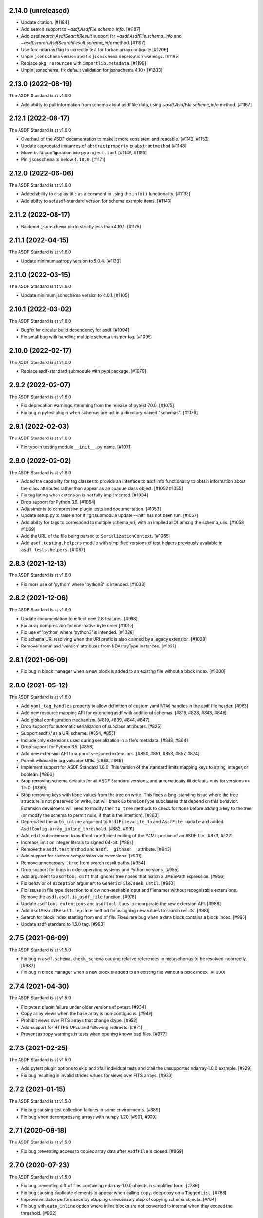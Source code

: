 2.14.0 (unreleased)
-------------------

- Update citation. [#1184]
- Add search support to `~asdf.AsdfFile.schema_info`. [#1187]
- Add `asdf.search.AsdfSearchResult` support for `~asdf.AsdfFile.schema_info` and
  `~asdf.search.AsdfSearchResult.schema_info` method. [#1197]
- Use forc ndarray flag to correctly test for fortran array contiguity [#1206]
- Unpin ``jsonschema`` version and fix ``jsonschema`` deprecation warnings. [#1185]
- Replace ``pkg_resources`` with ``importlib.metadata``. [#1199]
- Unpin jsonschema, fix default validation for jsonschema 4.10+ [#1203]

2.13.0 (2022-08-19)
-------------------

The ASDF Standard is at v1.6.0

- Add ability to pull information from schema about asdf file data, using `~asdf.AsdfFile.schema_info`
  method. [#1167]

2.12.1 (2022-08-17)
-------------------

The ASDF Standard is at v1.6.0

- Overhaul of the ASDF documentation to make it more consistent and readable. [#1142, #1152]
- Update deprecated instances of ``abstractproperty`` to ``abstractmethod`` [#1148]
- Move build configuration into ``pyproject.toml`` [#1149, #1155]
- Pin ``jsonschema`` to below ``4.10.0``. [#1171]

2.12.0 (2022-06-06)
-------------------

The ASDF Standard is at v1.6.0

- Added ability to display title as a comment in using the
  ``info()`` functionality. [#1138]
- Add ability to set asdf-standard version for schema example items. [#1143]

2.11.2 (2022-08-17)
-------------------

- Backport ``jsonschema`` pin to strictly less than 4.10.1. [#1175]

2.11.1 (2022-04-15)
-------------------

The ASDF Standard is at v1.6.0

- Update minimum astropy version to 5.0.4. [#1133]

2.11.0 (2022-03-15)
-------------------

The ASDF Standard is at v1.6.0

- Update minimum jsonschema version to 4.0.1. [#1105]

2.10.1 (2022-03-02)
-------------------

The ASDF Standard is at v1.6.0

- Bugfix for circular build dependency for asdf. [#1094]

- Fix small bug with handling multiple schema uris per tag. [#1095]

2.10.0 (2022-02-17)
-------------------

The ASDF Standard is at v1.6.0

- Replace asdf-standard submodule with pypi package. [#1079]

2.9.2 (2022-02-07)
------------------

The ASDF Standard is at v1.6.0

- Fix deprecation warnings stemming from the release of pytest 7.0.0. [#1075]

- Fix bug in pytest plugin when schemas are not in a directory named "schemas". [#1076]

2.9.1 (2022-02-03)
------------------

The ASDF Standard is at v1.6.0

- Fix typo in testing module ``__init__.py`` name. [#1071]

2.9.0 (2022-02-02)
------------------

The ASDF Standard is at v1.6.0

- Added the capability for tag classes to provide an interface
  to asdf info functionality to obtain information about the
  class attributes rather than appear as an opaque class object.
  [#1052 #1055]

- Fix tag listing when extension is not fully implemented. [#1034]

- Drop support for Python 3.6. [#1054]

- Adjustments to compression plugin tests and documentation. [#1053]

- Update setup.py to raise error if "git submodule update --init" has
  not been run. [#1057]

- Add ability for tags to correspond to multiple schema_uri, with an
  implied allOf among the schema_uris. [#1058, #1069]

- Add the URL of the file being parsed to ``SerializationContext``. [#1065]

- Add ``asdf.testing.helpers`` module with simplified versions of test
  helpers previously available in ``asdf.tests.helpers``. [#1067]

2.8.3 (2021-12-13)
------------------

The ASDF Standard is at v1.6.0

- Fix more use of 'python' where 'python3' is intended. [#1033]

2.8.2 (2021-12-06)
------------------

The ASDF Standard is at v1.6.0

- Update documentation to reflect new 2.8 features. [#998]

- Fix array compression for non-native byte order [#1010]

- Fix use of 'python' where 'python3' is intended. [#1026]

- Fix schema URI resolving when the URI prefix is also
  claimed by a legacy extension. [#1029]

- Remove 'name' and 'version' attributes from NDArrayType
  instances. [#1031]

2.8.1 (2021-06-09)
------------------

- Fix bug in block manager when a new block is added to an existing
  file without a block index. [#1000]

2.8.0 (2021-05-12)
------------------

The ASDF Standard is at v1.6.0

- Add ``yaml_tag_handles`` property to allow definition of custom yaml
  ``%TAG`` handles in the asdf file header. [#963]

- Add new resource mapping API for extending asdf with additional
  schemas. [#819, #828, #843, #846]

- Add global configuration mechanism. [#819, #839, #844, #847]

- Drop support for automatic serialization of subclass
  attributes. [#825]

- Support asdf:// as a URI scheme. [#854, #855]

- Include only extensions used during serialization in
  a file's metadata. [#848, #864]

- Drop support for Python 3.5. [#856]

- Add new extension API to support versioned extensions.
  [#850, #851, #853, #857, #874]

- Permit wildcard in tag validator URIs. [#858, #865]

- Implement support for ASDF Standard 1.6.0.  This version of
  the standard limits mapping keys to string, integer, or
  boolean. [#866]

- Stop removing schema defaults for all ASDF Standard versions,
  and automatically fill defaults only for versions <= 1.5.0. [#860]

- Stop removing keys with ``None`` values from the tree on write.  This
  fixes a long-standing issue where the tree structure is not preserved
  on write, but will break ``ExtensionType`` subclasses that depend on
  this behavior.  Extension developers will need to modify their
  ``to_tree`` methods to check for ``None`` before adding a key to
  the tree (or modify the schema to permit nulls, if that is the
  intention). [#863]

- Deprecated the ``auto_inline`` argument to ``AsdfFile.write_to`` and
  ``AsdfFile.update`` and added ``AsdfConfig.array_inline_threshold``. [#882, #991]

- Add ``edit`` subcommand to asdftool for efficient editing of
  the YAML portion of an ASDF file.  [#873, #922]

- Increase limit on integer literals to signed 64-bit. [#894]

- Remove the ``asdf.test`` method and ``asdf.__githash__`` attribute. [#943]

- Add support for custom compression via extensions. [#931]

- Remove unnecessary ``.tree`` from search result paths. [#954]

- Drop support for bugs in older operating systems and Python versions. [#955]

- Add argument to ``asdftool diff`` that ignores tree nodes that match
  a JMESPath expression. [#956]

- Fix behavior of ``exception`` argument to ``GenericFile.seek_until``. [#980]

- Fix issues in file type detection to allow non-seekable input and
  filenames without recognizable extensions.  Remove the ``asdf.asdf.is_asdf_file``
  function. [#978]

- Update ``asdftool extensions`` and ``asdftool tags`` to incorporate
  the new extension API. [#988]

- Add ``AsdfSearchResult.replace`` method for assigning new values to
  search results. [#981]

- Search for block index starting from end of file. Fixes rare bug when
  a data block contains a block index. [#990]

- Update asdf-standard to 1.6.0 tag. [#993]

2.7.5 (2021-06-09)
------------------

The ASDF Standard is at v1.5.0

- Fix bug in ``asdf.schema.check_schema`` causing relative references in
  metaschemas to be resolved incorrectly. [#987]

- Fix bug in block manager when a new block is added to an existing
  file without a block index. [#1000]

2.7.4 (2021-04-30)
------------------

The ASDF Standard is at v1.5.0

- Fix pytest plugin failure under older versions of pytest. [#934]

- Copy array views when the base array is non-contiguous. [#949]

- Prohibit views over FITS arrays that change dtype. [#952]

- Add support for HTTPS URLs and following redirects. [#971]

- Prevent astropy warnings in tests when opening known bad files. [#977]

2.7.3 (2021-02-25)
------------------

The ASDF Standard is at v1.5.0

- Add pytest plugin options to skip and xfail individual tests
  and xfail the unsupported ndarray-1.0.0 example. [#929]

- Fix bug resulting in invalid strides values for views over
  FITS arrays. [#930]

2.7.2 (2021-01-15)
------------------

The ASDF Standard is at v1.5.0

- Fix bug causing test collection failures in some environments. [#889]

- Fix bug when decompressing arrays with numpy 1.20.  [#901, #909]

2.7.1 (2020-08-18)
------------------

The ASDF Standard is at v1.5.0

- Fix bug preventing access to copied array data after
  ``AsdfFile`` is closed. [#869]

2.7.0 (2020-07-23)
------------------

The ASDF Standard is at v1.5.0

- Fix bug preventing diff of files containing ndarray-1.0.0
  objects in simplified form. [#786]

- Fix bug causing duplicate elements to appear when calling
  ``copy.deepcopy`` on a ``TaggedList``. [#788]

- Improve validator performance by skipping unnecessary step of
  copying schema objects. [#784]

- Fix bug with ``auto_inline`` option where inline blocks
  are not converted to internal when they exceed the threshold. [#802]

- Fix misinterpretation of byte order of blocks stored
  in FITS files. [#810]

- Improve read performance by skipping unnecessary rebuild
  of tagged tree. [#787]

- Add option to ``asdf.open`` and ``fits_embed.AsdfInFits.open``
  that disables validation on read. [#792]

- Fix bugs and code style found by adding F and W ``flake8`` checks. [#797]

- Eliminate warnings in pytest plugin by using ``from_parent``
  when available. [#799]

- Prevent validation of empty tree when ``AsdfFile`` is
  initialized. [#794]

- All warnings now subclass ``asdf.exceptions.AsdfWarning``. [#804]

- Improve warning message when falling back to an older schema,
  and note that fallback behavior will be removed in 3.0. [#806]

- Drop support for jsonschema 2.x. [#807]

- Stop traversing oneOf and anyOf combiners when filling
  or removing default values. [#811]

- Fix bug in version map caching that caused incompatible
  tags to be written under ASDF Standard 1.0.0. [#821]

- Fix bug that corrupted ndarrays when the underlying block
  array was converted to C order on write. [#827]

- Fix bug that produced unreadable ASDF files when an
  ndarray in the tree was both offset and broadcasted. [#827]

- Fix bug preventing validation of default values in
  ``schema.check_schema``. [#785]

- Add option to disable validation of schema default values
  in the pytest plugin. [#831]

- Prevent errors when extension metadata contains additional
  properties. [#832]

2.6.0 (2020-04-22)
------------------

The ASDF Standard is at v1.5.0

- AsdfDeprecationWarning now subclasses DeprecationWarning. [#710]

- Resolve external references in custom schemas, and deprecate
  asdf.schema.load_custom_schema.  [#738]

- Add ``asdf.info`` for displaying a summary of a tree, and
  ``AsdfFile.search`` for searching a tree. [#736]

- Add pytest plugin option to skip warning when a tag is
  unrecognized. [#771]

- Fix generic_io ``read_blocks()`` reading past the requested size [#773]

- Add support for ASDF Standard 1.5.0, which includes several new
  transform schemas. [#776]

- Enable validation and serialization of previously unhandled numpy
  scalar types. [#778]

- Fix handling of trees containing implicit internal references and
  reference cycles.  Eliminate need to call ``yamlutil.custom_tree_to_tagged_tree``
  and ``yamlutil.tagged_tree_to_custom_tree`` from extension code,
  and allow ``ExtensionType`` subclasses to return generators. [#777]

- Fix bug preventing history entries when a file was previously
  saved without them. [#779]

- Update developer overview documentation to describe design of changes
  to handle internal references and reference cycles. [#781]

2.5.2 (2020-02-28)
------------------

The ASDF Standard is at v1.4.0

- Add a developer overview document to help understand how ASDF works
  internally. Still a work in progress. [#730]

- Remove unnecessary dependency on six. [#739]

- Add developer documentation on schema versioning, additional
  schema and extension-related tests, and fix a variety of
  issues in ``AsdfType`` subclasses. [#750]

- Update asdf-standard to include schemas that were previously
  missing from 1.4.0 version maps.  [#767]

- Simplify example in README.rst [#763]

2.5.1 (2020-01-07)
------------------

The ASDF Standard is at v1.4.0

- Fix bug in test causing failure when test suite is run against
  an installed asdf package. [#732]

2.5.0 (2019-12-23)
------------------

The ASDF Standard is at v1.4.0

- Added asdf-standard 1.4.0 to the list of supported versions. [#704]
- Fix load_schema LRU cache memory usage issue [#682]
- Add convenience method for fetching the default resolver [#682]

- ``SpecItem`` and ``Spec`` were deprecated  in ``semantic_version``
  and were replaced with ``SimpleSpec``. [#715]

- Pinned the minimum required ``semantic_version`` to 2.8. [#715]

- Fix bug causing segfault after update of a memory-mapped file. [#716]

2.4.2 (2019-08-29)
------------------

The ASDF Standard is at v1.3.0

- Limit the version of ``semantic_version`` to <=2.6.0 to work
  around a Deprecation warning. [#700]

2.4.1 (2019-08-27)
------------------

The ASDF Standard is at v1.3.0

- Define the ``in`` operator for top-level ``AsdfFile`` objects. [#623]

- Overhaul packaging infrastructure. Remove use of ``astropy_helpers``. [#670]

- Automatically register schema tester plugin. Do not enable schema tests by
  default. Add configuration setting and command line option to enable schema
  tests. [#676]

- Enable handling of subclasses of known custom types by using decorators for
  convenience. [#563]

- Add support for jsonschema 3.x. [#684]

- Fix bug in ``NDArrayType.__len__``.  It must be a method, not a
  property. [#673]

2.3.3 (2019-04-02)
------------------

The ASDF Standard is at v1.3.0

- Pass ``ignore_unrecognized_tag`` setting through to ASDF-in-FITS. [#650]

- Use ``$schema`` keyword if available to determine meta-schema to use when
  testing whether schemas themselves are valid. [#654]

- Take into account resolvers from installed extensions when loading schemas
  for validation. [#655]

- Fix compatibility issue with new release of ``pyyaml`` (version 5.1). [#662]

- Allow use of ``pathlib.Path`` objects for ``custom_schema`` option. [#663]

2.3.2 (2019-02-19)
------------------

The ASDF Standard is at v1.3.0

- Fix bug that occurs when comparing installed extension version with that
  found in file. [#641]

2.3.1 (2018-12-20)
------------------

The ASDF Standard is at v1.3.0

- Provide source information for ``AsdfDeprecationWarning`` that come from
  extensions from external packages. [#629]

- Ensure that top-level accesses to the tree outside a closed context handler
  result in an ``OSError``. [#628]

- Fix the way ``generic_io`` handles URIs and paths on Windows. [#632]

- Fix bug in ``asdftool`` that prevented ``extract`` command from being
  visible. [#633]

2.3.0 (2018-11-28)
------------------

The ASDF Standard is at v1.3.0

- Storage of arbitrary precision integers is now provided by
  ``asdf.IntegerType``.  Reading a file with integer literals that are too
  large now causes only a warning instead of a validation error. This is to
  provide backwards compatibility for files that were created with a buggy
  version of ASDF (see #553 below). [#566]

- Remove WCS tags. These are now provided by the `gwcs package
  <https://github.com/spacetelescope/gwcs>`_. [#593]

- Deprecate the ``asdf.asdftypes`` module in favor of ``asdf.types``. [#611]

- Support use of ``pathlib.Path`` with ``asdf.open`` and ``AsdfFile.write_to``.
  [#617]

- Update ASDF Standard submodule to version 1.3.0.

2.2.1 (2018-11-15)
------------------

- Fix an issue with the README that caused sporadic installation failures and
  also prevented the long description from being rendered on pypi. [#607]

2.2.0 (2018-11-14)
------------------

- Add new parameter ``lazy_load`` to ``AsdfFile.open``. It is ``True`` by
  default and preserves the default behavior. ``False`` detaches the
  loaded tree from the underlying file: all blocks are fully read and
  numpy arrays are materialized. Thus it becomes safe to close the file
  and continue using ``AsdfFile.tree``. However, ``copy_arrays`` parameter
  is still effective and the active memory maps may still require the file
  to stay open in case ``copy_arrays`` is ``False``. [#573]

- Add ``AsdfConversionWarning`` for failures to convert ASDF tree into custom
  types. This warning is converted to an error when using
  ``assert_roundtrip_tree`` for tests. [#583]

- Deprecate ``asdf.AsdfFile.open`` in favor of ``asdf.open``. [#579]

- Add readonly protection to memory mapped arrays when the underlying file
  handle is readonly. [#579]

2.1.2 (2018-11-13)
------------------

- Make sure that all types corresponding to core tags are added to the type
  index before any others. This fixes a bug that was related to the way that
  subclass tags were overwritten by external extensions. [#598]

2.1.1 (2018-11-01)
------------------

- Make sure extension metadata is written even when constructing the ASDF tree
  on-the-fly. [#549]

- Fix large integer validation when storing `numpy` integer literals in the
  tree. [#553]

- Fix bug that caused subclass of external type to be serialized by the wrong
  tag. [#560]

- Fix bug that occurred when attempting to open invalid file but Astropy import
  fails while checking for ASDF-in-FITS. [#562]

- Fix bug that caused tree creation to fail when unable to locate a schema file
  for an unknown tag. This now simply causes a warning, and the offending node
  is converted to basic Python data structures. [#571]

2.1.0 (2018-09-25)
------------------

- Add API function for retrieving history entries. [#501]

- Store ASDF-in-FITS data inside a 1x1 BINTABLE HDU. [#519]

- Allow implicit conversion of ``namedtuple`` into serializable types. [#534]

- Fix bug that prevented use of ASDF-in-FITS with HDUs that have names with
  underscores. [#543]

- Add option to ``generic_io.get_file`` to close underlying file handle. [#544]

- Add top-level ``keys`` method to ``AsdfFile`` to access tree keys. [#545]

2.0.3 (2018-09-06)
------------------

- Update asdf-standard to reflect more stringent (and, consequently, more
  correct) requirements on the formatting of complex numbers. [#526]

- Fix bug with dangling file handle when using ASDF-in-FITS. [#533]

- Fix bug that prevented fortran-order arrays from being serialized properly.
  [#539]

2.0.2 (2018-07-27)
------------------

- Allow serialization of broadcasted ``numpy`` arrays. [#507]

- Fix bug that caused result of ``set_array_compression`` to be overwritten by
  ``all_array_compression`` argument to ``write_to``. [#510]

- Add workaround for Python OSX write limit bug
  (see https://bugs.python.org/issue24658). [#521]

- Fix bug with custom schema validation when using out-of-line definitions in
  schema file. [#522]

2.0.1 (2018-05-08)
------------------

- Allow test suite to run even when package is not installed. [#502]

2.0.0 (2018-04-19)
------------------

- Astropy-specific tags have moved to Astropy core package. [#359]

- ICRSCoord tag has moved to Astropy core package. [#401]

- Remove support for Python 2. [#409]

- Create ``pytest`` plugin to be used for testing schema files. [#425]

- Add metadata about extensions used to create a file to the history section of
  the file itself. [#475]

- Remove hard dependency on Astropy. It is still required for testing, and for
  processing ASDF-in-FITS files. [#476]

- Add command for extracting ASDF extension from ASDF-in-FITS file and
  converting it to a pure ASDF file. [#477]

- Add command for removing ASDF extension from ASDF-in-FITS file. [#480]

- Add an ``ExternalArrayReference`` type for referencing arrays in external
  files. [#400]

- Improve the way URIs are detected for ASDF-in-FITS files in order to fix bug
  with reading gzipped ASDF-in-FITS files. [#416]

- Explicitly disallow access to entire tree for ASDF file objects that have
  been closed. [#407]

- Install and load extensions using ``setuptools`` entry points. [#384]

- Automatically initialize ``asdf-standard`` submodule in ``setup.py``. [#398]

- Allow foreign tags to be resolved in schemas and files. Deprecate
  ``tag_to_schema_resolver`` property for ``AsdfFile`` and
  ``AsdfExtensionList``. [#399]

- Fix bug that caused serialized FITS tables to be duplicated in embedded ASDF
  HDU. [#411]

- Create and use a new non-standard FITS extension instead of ImageHDU for
  storing ASDF files embedded in FITS. Explicitly remove support for the
  ``.update`` method of ``AsdfInFits``, even though it didn't appear to be
  working previously. [#412]

- Allow package to be imported and used from source directory and builds in
  development mode. [#420]

- Add command to ``asdftool`` for querying installed extensions. [#418]

- Implement optional top-level validation pass using custom schema. This can be
  used to ensure that particular ASDF files follow custom conventions beyond
  those enforced by the standard. [#442]

- Remove restrictions affecting top-level attributes ``data``, ``wcs``, and
  ``fits``. Bump top-level ASDF schema version to v1.1.0. [#444]

1.3.3 (2018-03-01)
------------------

- Update test infrastructure to rely on new Astropy v3.0 plugins. [#461]

- Disable use of 2to3. This was causing test failures on Debian builds. [#463]

1.3.2 (2018-02-22)
------------------

- Updates to allow this version of ASDF to be compatible with Astropy v3.0.
  [#450]

- Remove tests that are no longer relevant due to latest updates to Astropy's
  testing infrastructure. [#458]

1.3.1 (2017-11-02)
------------------

- Relax requirement on ``semantic_version`` version to 2.3.1. [#361]

- Fix bug when retrieving file format version from new ASDF file. [#365]

- Fix bug when duplicating inline arrays. [#370]

- Allow tag references using the tag URI scheme to be resolved in schema files.
  [#371]

1.3.0 (2017-10-24)
------------------

- Fixed a bug in reading data from an "http:" url. [#231]

- Implements v 1.1.0 of the asdf schemas. [#233]

- Added a function ``is_asdf_file`` which inspects the input and
  returns ``True`` or ``False``. [#239]

- The ``open`` method of ``AsdfInFits`` now accepts URIs and open file handles
  in addition to HDULists. The ``open`` method of ``AsdfFile`` will now try to
  parse the given URI or file handle as ``AsdfInFits`` if it is not obviously a
  regular ASDF file. [#241]

- Updated WCS frame fields ``obsgeoloc`` and ``obsgeovel`` to reflect recent
  updates in ``astropy`` that changed representation from ``Quantity`` to
  ``CartesianRepresentation``. Updated to reflect ``astropy`` change that
  combines ``galcen_ra`` and ``galcen_dec`` into ``galcen_coord``. Added
  support for new field ``galcen_v_sun``. Added support for required module
  versions for tag classes. [#244]

- Added support for ``lz4`` compression algorithm [#258]. Also added support
  for using a different compression algorithm for writing out a file than the
  one that was used for reading the file (e.g. to convert blocks to use a
  different compression algorithm) [#257]

- Tag classes may now use an optional ``supported_versions`` attribute to
  declare exclusive support for particular versions of the corresponding
  schema. If this attribute is omitted (as it is for most existing tag
  classes), the tag is assumed to be compatible with all versions of the
  corresponding schema. If ``supported_versions`` is provided, the tag class
  implementation can include code that is conditioned on the schema version. If
  an incompatible schema is encountered, or if deserialization of the tagged
  object fails with an exception, a raw Python data structure will be returned.
  [#272]

- Added option to ``AsdfFile.open`` to allow suppression of warning messages
  when mismatched schema versions are encountered. [#294]

- Added a diff tool to ``asdftool`` to allow for visual comparison of pairs of
  ASDF files. [#286]

- Added command to ``asdftool`` to display available tags. [#303]

- When possible, display name of ASDF file that caused version mismatch
  warning. [#306]

- Issue a warning when an unrecognized tag is encountered. [#295] This warning
  is silenced by default, but can be enabled with a parameter to the
  ``AsdfFile`` constructor, or to ``AsdfFile.open``. Also added an option for
  ignoring warnings from unrecognized schema tags. [#319]

- Fix bug with loading JSON schemas in Python 3.5. [#317]

- Remove all remnants of support for Python 2.6. [#333]

- Fix issues with the type index used for writing out ASDF files. This ensures
  that items in the type index are not inadvertently overwritten by later
  versions of the same type. It also makes sure that schema example tests run
  against the correct version of the ASDF standard. [#350]

- Update time schema to reflect changes in astropy. This fixes an outstanding
  bug. [#343]

- Add ``copy_arrays`` option to ``asdf.open`` to control whether or not
  underlying array data should be memory mapped, if possible. [#355]

- Allow the tree to be accessed using top-level ``__getitem__`` and
  ``__setitem__``. [#352]

1.2.1(2016-11-07)
-----------------

- Make asdf conditionally dependent on the version of astropy to allow
  running it with older versions of astropy. [#228]

1.2.0(2016-10-04)
-----------------

- Added Tabular model. [#214]

- Forced new blocks to be contiguous [#221]

- Rewrote code which tags complex objects [#223]

- Fixed version error message [#224]

1.0.5 (2016-06-28)
------------------

- Fixed a memory leak when reading wcs that grew memory to over 10 Gb. [#200]

1.0.4 (2016-05-25)
------------------

- Added wrapper class for astropy.core.Time, TaggedTime. [#198]


1.0.2 (2016-02-29)
------------------

- Renamed package to ASDF. [#190]

- Stopped support for Python 2.6 [#191]


1.0.1 (2016-01-08)
------------------

- Fixed installation from the source tarball on Python 3. [#187]

- Fixed error handling when opening ASDF files not supported by the current
  version of asdf. [#178]

- Fixed parse error that could occur sometimes when YAML data was read from
  a stream. [#183]


1.0.0 (2015-09-18)
------------------

- Initial release.
